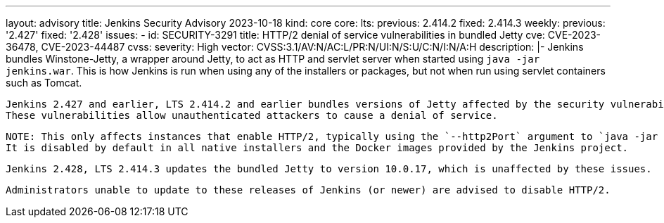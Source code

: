---
layout: advisory
title: Jenkins Security Advisory 2023-10-18
kind: core
core:
  lts:
    previous: 2.414.2
    fixed: 2.414.3
  weekly:
    previous: '2.427'
    fixed: '2.428'
issues:
- id: SECURITY-3291
  title: HTTP/2 denial of service vulnerabilities in bundled Jetty
  cve: CVE-2023-36478, CVE-2023-44487
  cvss:
    severity: High
    vector: CVSS:3.1/AV:N/AC:L/PR:N/UI:N/S:U/C:N/I:N/A:H
  description: |-
    Jenkins bundles Winstone-Jetty, a wrapper around Jetty, to act as HTTP and servlet server when started using `java -jar jenkins.war`.
    This is how Jenkins is run when using any of the installers or packages, but not when run using servlet containers such as Tomcat.

    Jenkins 2.427 and earlier, LTS 2.414.2 and earlier bundles versions of Jetty affected by the security vulnerabilities https://www.cve.org/CVERecord?id=CVE-2023-36478[CVE-2023-36478] and https://www.cve.org/CVERecord?id=CVE-2023-44487[CVE-2023-44487].
    These vulnerabilities allow unauthenticated attackers to cause a denial of service.

    NOTE: This only affects instances that enable HTTP/2, typically using the `--http2Port` argument to `java -jar jenkins.war` or corresponding options in service configuration files.
    It is disabled by default in all native installers and the Docker images provided by the Jenkins project.

    Jenkins 2.428, LTS 2.414.3 updates the bundled Jetty to version 10.0.17, which is unaffected by these issues.

    Administrators unable to update to these releases of Jenkins (or newer) are advised to disable HTTP/2.
